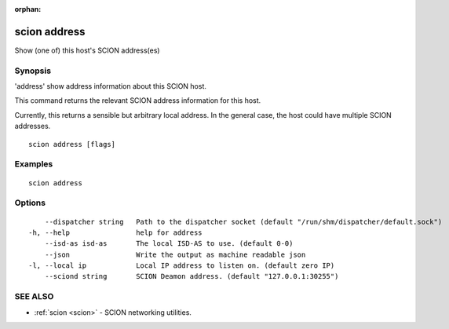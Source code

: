 :orphan:

.. _scion_address:

scion address
-------------

Show (one of) this host's SCION address(es)

Synopsis
~~~~~~~~


'address' show address information about this SCION host.

This command returns the relevant SCION address information for this host.

Currently, this returns a sensible but arbitrary local address. In the general
case, the host could have multiple SCION addresses.


::

  scion address [flags]

Examples
~~~~~~~~

::

    scion address

Options
~~~~~~~

::

      --dispatcher string   Path to the dispatcher socket (default "/run/shm/dispatcher/default.sock")
  -h, --help                help for address
      --isd-as isd-as       The local ISD-AS to use. (default 0-0)
      --json                Write the output as machine readable json
  -l, --local ip            Local IP address to listen on. (default zero IP)
      --sciond string       SCION Deamon address. (default "127.0.0.1:30255")

SEE ALSO
~~~~~~~~

* :ref:`scion <scion>` 	 - SCION networking utilities.

